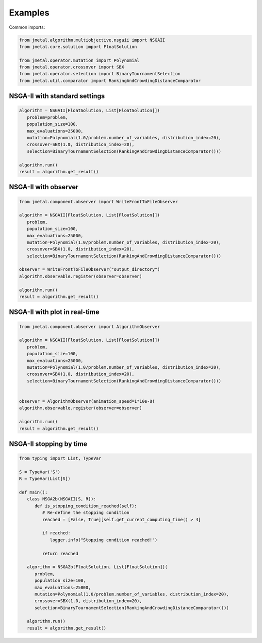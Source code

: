 Examples
==============

Common imports:

.. code-block:: python

   from jmetal.algorithm.multiobjective.nsgaii import NSGAII
   from jmetal.core.solution import FloatSolution

   from jmetal.operator.mutation import Polynomial
   from jmetal.operator.crossover import SBX
   from jmetal.operator.selection import BinaryTournamentSelection
   from jmetal.util.comparator import RankingAndCrowdingDistanceComparator

NSGA-II with standard settings
------------

.. code-block:: python

   algorithm = NSGAII[FloatSolution, List[FloatSolution]](
      problem=problem,
      population_size=100,
      max_evaluations=25000,
      mutation=Polynomial(1.0/problem.number_of_variables, distribution_index=20),
      crossover=SBX(1.0, distribution_index=20),
      selection=BinaryTournamentSelection(RankingAndCrowdingDistanceComparator()))

   algorithm.run()
   result = algorithm.get_result()

NSGA-II with observer
------------

.. code-block:: python

   from jmetal.component.observer import WriteFrontToFileObserver

   algorithm = NSGAII[FloatSolution, List[FloatSolution]](
      problem,
      population_size=100,
      max_evaluations=25000,
      mutation=Polynomial(1.0/problem.number_of_variables, distribution_index=20),
      crossover=SBX(1.0, distribution_index=20),
      selection=BinaryTournamentSelection(RankingAndCrowdingDistanceComparator()))

   observer = WriteFrontToFileObserver("output_directory")
   algorithm.observable.register(observer=observer)

   algorithm.run()
   result = algorithm.get_result()

NSGA-II with plot in real-time
------------

.. code-block:: python

   from jmetal.component.observer import AlgorithmObserver

   algorithm = NSGAII[FloatSolution, List[FloatSolution]](
      problem,
      population_size=100,
      max_evaluations=25000,
      mutation=Polynomial(1.0/problem.number_of_variables, distribution_index=20),
      crossover=SBX(1.0, distribution_index=20),
      selection=BinaryTournamentSelection(RankingAndCrowdingDistanceComparator()))


   observer = AlgorithmObserver(animation_speed=1*10e-8)
   algorithm.observable.register(observer=observer)

   algorithm.run()
   result = algorithm.get_result()

NSGA-II stopping by time
------------

.. code-block:: python

   from typing import List, TypeVar

   S = TypeVar('S')
   R = TypeVar(List[S])

   def main():
      class NSGA2b(NSGAII[S, R]):
         def is_stopping_condition_reached(self):
            # Re-define the stopping condition
            reached = [False, True][self.get_current_computing_time() > 4]

            if reached:
               logger.info("Stopping condition reached!")

            return reached

      algorithm = NSGA2b[FloatSolution, List[FloatSolution]](
         problem,
         population_size=100,
         max_evaluations=25000,
         mutation=Polynomial(1.0/problem.number_of_variables, distribution_index=20),
         crossover=SBX(1.0, distribution_index=20),
         selection=BinaryTournamentSelection(RankingAndCrowdingDistanceComparator()))

      algorithm.run()
      result = algorithm.get_result()